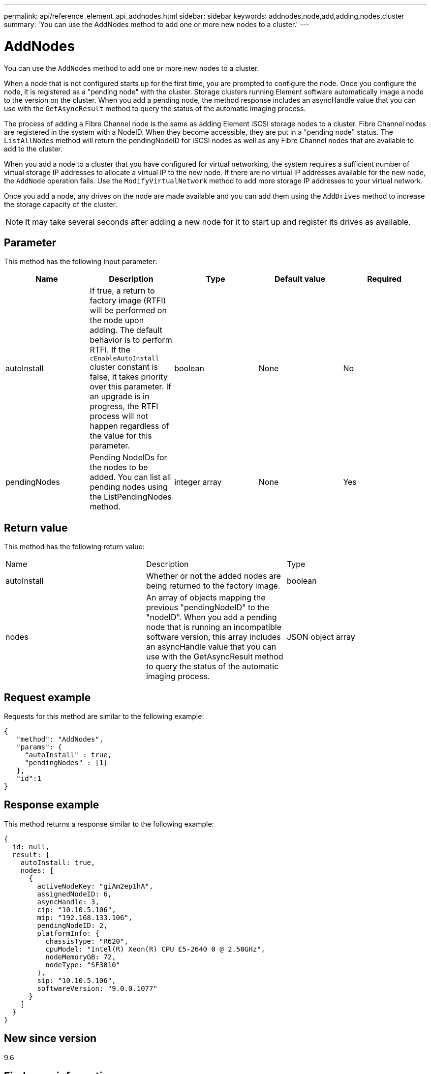 ---
permalink: api/reference_element_api_addnodes.html
sidebar: sidebar
keywords: addnodes,node,add,adding,nodes,cluster
summary: 'You can use the AddNodes method to add one or more new nodes to a cluster.'
---

= AddNodes
:icons: font
:imagesdir: ../media/

[.lead]
You can use the `AddNodes` method to add one or more new nodes to a cluster.

When a node that is not configured starts up for the first time, you are prompted to configure the node. Once you configure the node, it is registered as a "pending node" with the cluster. Storage clusters running Element software automatically image a node to the version on the cluster. When you add a pending node, the method response includes an asyncHandle value that you can use with the `GetAsyncResult` method to query the status of the automatic imaging process.

The process of adding a Fibre Channel node is the same as adding Element iSCSI storage nodes to a cluster. Fibre Channel nodes are registered in the system with a NodeID. When they become accessible, they are put in a "pending node" status. The `ListAllNodes` method will return the pendingNodeID for iSCSI nodes as well as any Fibre Channel nodes that are available to add to the cluster.

When you add a node to a cluster that you have configured for virtual networking, the system requires a sufficient number of virtual storage IP addresses to allocate a virtual IP to the new node. If there are no virtual IP addresses available for the new node, the `AddNode` operation fails. Use the `ModifyVirtualNetwork` method to add more storage IP addresses to your virtual network.

Once you add a node, any drives on the node are made available and you can add them using the `AddDrives` method to increase the storage capacity of the cluster.

NOTE: It may take several seconds after adding a new node for it to start up and register its drives as available.

== Parameter

This method has the following input parameter:

[options="header"]
|===
|Name |Description |Type |Default value |Required
a|
autoInstall
a|
If true, a return to factory image (RTFI) will be performed on the node upon adding. The default behavior is to perform RTFI. If the `cEnableAutoInstall` cluster constant is false, it takes priority over this parameter. If an upgrade is in progress, the RTFI process will not happen regardless of the value for this parameter.
a|
boolean
a|
None
a|
No
a|
pendingNodes
a|
Pending NodeIDs for the nodes to be added. You can list all pending nodes using the ListPendingNodes method.
a|
integer array
a|
None
a|
Yes
|===

== Return value

This method has the following return value:

|===
|Name |Description |Type
a|
autoInstall
a|
Whether or not the added nodes are being returned to the factory image.
a|
boolean
a|
nodes
a|
An array of objects mapping the previous "pendingNodeID" to the "nodeID". When you add a pending node that is running an incompatible software version, this array includes an asyncHandle value that you can use with the GetAsyncResult method to query the status of the automatic imaging process.
a|
JSON object array
|===

== Request example

Requests for this method are similar to the following example:

----
{
   "method": "AddNodes",
   "params": {
     "autoInstall" : true,
     "pendingNodes" : [1]
   },
   "id":1
}
----

== Response example

This method returns a response similar to the following example:

----
{
  id: null,
  result: {
    autoInstall: true,
    nodes: [
      {
        activeNodeKey: "giAm2ep1hA",
        assignedNodeID: 6,
        asyncHandle: 3,
        cip: "10.10.5.106",
        mip: "192.168.133.106",
        pendingNodeID: 2,
        platformInfo: {
          chassisType: "R620",
          cpuModel: "Intel(R) Xeon(R) CPU E5-2640 0 @ 2.50GHz",
          nodeMemoryGB: 72,
          nodeType: "SF3010"
        },
        sip: "10.10.5.106",
        softwareVersion: "9.0.0.1077"
      }
    ]
  }
}
----

== New since version

9.6

== Find more information

* xref:reference_element_api_adddrives.adoc[AddDrives]
* xref:reference_element_api_getasyncresult.adoc[GetAsyncResult]
* xref:reference_element_api_listallnodes.adoc[ListAllNodes]
* xref:reference_element_api_modifyvirtualnetwork.adoc[ModifyVirtualNetwork]
